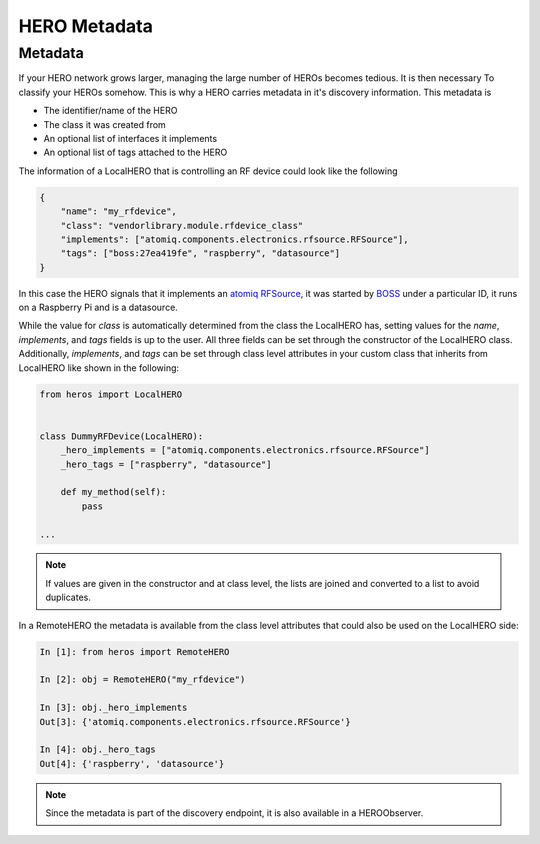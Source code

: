 HERO Metadata
####################

.. _sec-events:

Metadata
--------

If your HERO network grows larger, managing the large number of HEROs becomes tedious. It is then necessary To
classify your HEROs somehow. This is why a HERO carries metadata in it's discovery information. This metadata is

* The identifier/name of the HERO
* The class it was created from
* An optional list of interfaces it implements
* An optional list of tags attached to the HERO


The information of a LocalHERO that is controlling an RF device could look like the following

.. code-block:: json

    {
        "name": "my_rfdevice",
        "class": "vendorlibrary.module.rfdevice_class"
        "implements": ["atomiq.components.electronics.rfsource.RFSource"],
        "tags": ["boss:27ea419fe", "raspberry", "datasource"]
    }

In this case the HERO signals that it implements an `atomiq RFSource <https://atomiq-project.gitlab.io/atomiq/components/electronics/rfsource/RFSource.html>`_, 
it was started by `BOSS <https://gitlab.com/atomiq-project/boss>`_ under a particular ID, it runs on a Raspberry Pi and is a datasource.

While the value for `class` is automatically determined from the class the LocalHERO has, setting values for the `name`, `implements`, and `tags` fields is up to the user.
All three fields can be set through the constructor of the LocalHERO class. Additionally, `implements`, and `tags` can be set through class level
attributes in your custom class that inherits from LocalHERO like shown in the following:

.. code-block:: python
    
    from heros import LocalHERO


    class DummyRFDevice(LocalHERO):
        _hero_implements = ["atomiq.components.electronics.rfsource.RFSource"]
        _hero_tags = ["raspberry", "datasource"]

        def my_method(self):
            pass

    ...

.. note::
    If values are given in the constructor and at class level, the lists are joined and converted to a list to avoid duplicates.

In a RemoteHERO the metadata is available from the class level attributes that could also be used on the LocalHERO side:

.. code-block:: python

    In [1]: from heros import RemoteHERO

    In [2]: obj = RemoteHERO("my_rfdevice")

    In [3]: obj._hero_implements
    Out[3]: {'atomiq.components.electronics.rfsource.RFSource'}

    In [4]: obj._hero_tags
    Out[4]: {'raspberry', 'datasource'}

.. note::
    Since the metadata is part of the discovery endpoint, it is also available in a HEROObserver.